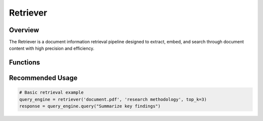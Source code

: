 Retriever
=========

Overview
--------
The Retriever is a document information retrieval pipeline designed to extract, embed, and search through document content with high precision and efficiency.

Functions
---------

.. py:function:: retriever(path: str, query: str, top_k: int) -> RaptorRetriever

   Main function to perform advanced document retrieval.

   :param path: Path to the PDF document
   :param query: Semantic search query
   :param top_k: Number of top results to retrieve
   :return: Configured Raptor Retriever instance for document search
   :raises FileNotFoundError: If PDF file is not found
   :raises ValueError: If query is empty or top_k is invalid

.. py:function:: table_summary(html_code: str) -> str

   Summarize table data for efficient retrieval.

   :param html_code: HTML representation of the table
   :return: Concise, retrieval-optimized table summary
   :rtype: str

Recommended Usage
-----------------

.. code-block:: python

   # Basic retrieval example
   query_engine = retriever('document.pdf', 'research methodology', top_k=3)
   response = query_engine.query("Summarize key findings")